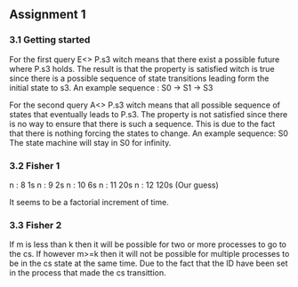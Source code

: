 ** Assignment 1
*** 3.1 Getting started

   For the first query E<> P.s3 witch means that there exist a possible future where P.s3 holds. The result is that the property is satisfied witch is true since there is a possible sequence of state transitions leading form the initial state to s3.
   An example sequence : S0 -> S1 -> S3

   For the second query A<> P.s3 witch means that all possible sequence of states that eventually leads to P.s3. The property is not satisfied since there is no way to ensure that there is such a sequence. This is due to the fact that there is nothing forcing the states to change.
   An example sequence: S0     The state machine will stay in S0 for infinity. 
   
*** 3.2 Fisher 1

    n : 8     1s  
    n : 9     2s
    n : 10    6s
    n : 11    20s  
    n : 12    120s (Our guess) 

    It seems to be a factorial increment of time.
    
*** 3.3 Fisher 2
    If m is less than k then it will be possible for two or more processes to go to the cs. If however m>=k then it will not be possible for multiple processes to be in the cs state at the same time. Due to the fact that the ID have been set in the process that made the cs transittion.
    
       
   

   
   